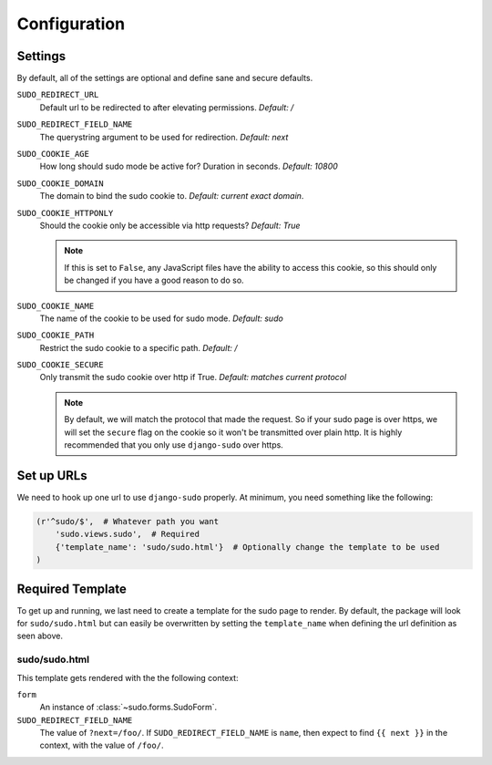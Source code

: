 Configuration
=============

Settings
~~~~~~~~

By default, all of the settings are optional and define sane and secure defaults.

``SUDO_REDIRECT_URL``
    Default url to be redirected to after elevating permissions. *Default: /*

``SUDO_REDIRECT_FIELD_NAME``
    The querystring argument to be used for redirection. *Default: next*

``SUDO_COOKIE_AGE``
    How long should sudo mode be active for? Duration in seconds. *Default: 10800*

``SUDO_COOKIE_DOMAIN``
    The domain to bind the sudo cookie to. *Default: current exact domain*.

``SUDO_COOKIE_HTTPONLY``
    Should the cookie only be accessible via http requests? *Default: True*

    .. note::
        If this is set to ``False``, any JavaScript files have the ability to access this cookie,
        so this should only be changed if you have a good reason to do so.

``SUDO_COOKIE_NAME``
    The name of the cookie to be used for sudo mode. *Default: sudo*

``SUDO_COOKIE_PATH``
    Restrict the sudo cookie to a specific path. *Default: /*

``SUDO_COOKIE_SECURE``
    Only transmit the sudo cookie over http if True. *Default: matches current protocol*

    .. note::
        By default, we will match the protocol that made the request. So if your sudo page is over
        https, we will set the ``secure`` flag on the cookie so it won't be transmitted over plain
        http. It is highly recommended that you only use ``django-sudo`` over https.

Set up URLs
~~~~~~~~~~~

We need to hook up one url to use ``django-sudo`` properly. At minimum, you need something like
the following:

.. code-block:: python

    (r'^sudo/$',  # Whatever path you want
        'sudo.views.sudo',  # Required
        {'template_name': 'sudo/sudo.html'}  # Optionally change the template to be used
    )

Required Template
~~~~~~~~~~~~~~~~~

To get up and running, we last need to create a template for the sudo page to render. By default,
the package will look for ``sudo/sudo.html`` but can easily be overwritten by setting the
``template_name`` when defining the url definition as seen above.

sudo/sudo.html
--------------

This template gets rendered with the the following context:

``form``
    An instance of :class:`~sudo.forms.SudoForm`.

``SUDO_REDIRECT_FIELD_NAME``
    The value of ``?next=/foo/``. If ``SUDO_REDIRECT_FIELD_NAME`` is ``name``, then expect to find
    ``{{ next }}`` in the context, with the value of ``/foo/``.

